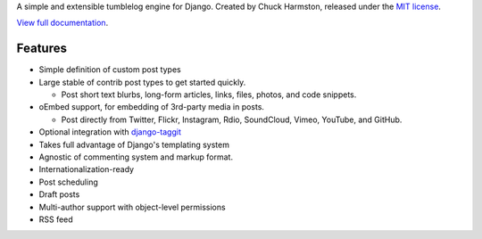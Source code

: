 A simple and extensible tumblelog engine for Django. Created by Chuck Harmston, released under the `MIT license <https://github.com/chuckharmston/django-tumblelog/blob/master/LICENSE>`_.

`View full documentation <http://django-tumblelog.readthedocs.org/>`_.

Features
--------

* Simple definition of custom post types
* Large stable of contrib post types to get started quickly.

  - Post short text blurbs, long-form articles, links, files, photos, and code snippets.

* oEmbed support, for embedding of 3rd-party media in posts.

  - Post directly from Twitter, Flickr, Instagram, Rdio, SoundCloud, Vimeo, YouTube, and GitHub.

* Optional integration with `django-taggit <http://django-taggit.readthedocs.org/>`_
* Takes full advantage of Django's templating system
* Agnostic of commenting system and markup format.
* Internationalization-ready
* Post scheduling
* Draft posts
* Multi-author support with object-level permissions
* RSS feed
